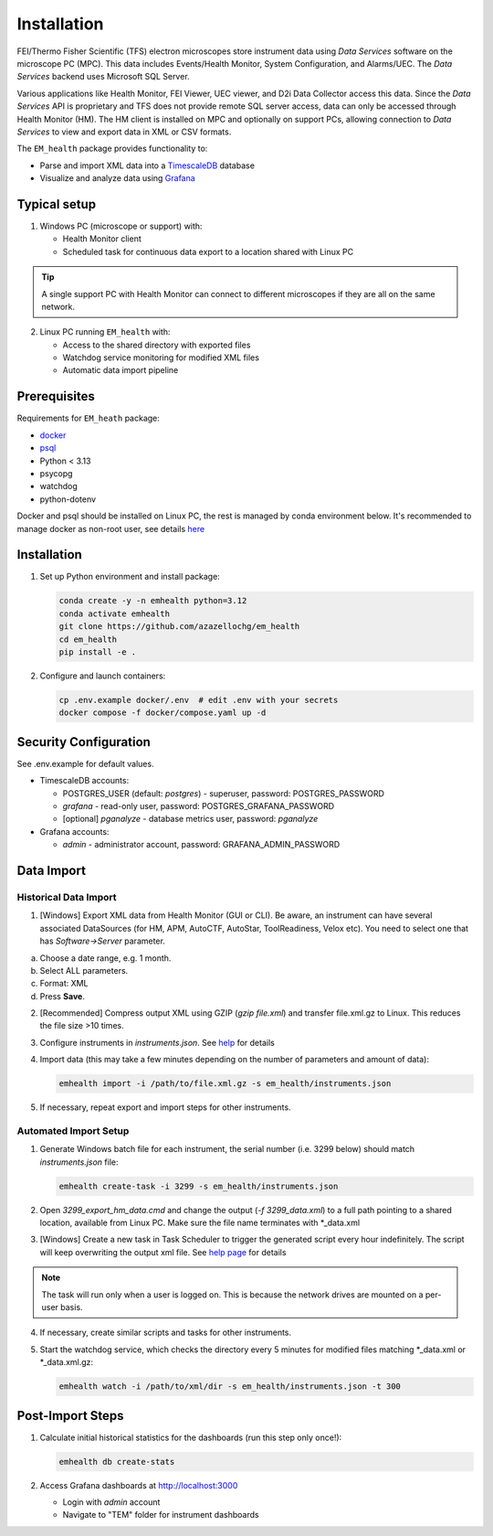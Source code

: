 Installation
------------

FEI/Thermo Fisher Scientific (TFS) electron microscopes store instrument data using `Data Services` software
on the microscope PC (MPC). This data includes Events/Health Monitor, System Configuration, and Alarms/UEC. 
The `Data Services` backend uses Microsoft SQL Server.

Various applications like Health Monitor, FEI Viewer, UEC viewer, and D2i Data Collector access this data. Since the
`Data Services` API is proprietary and TFS does not provide remote SQL server access, data can only be accessed
through Health Monitor (HM). The HM client is installed on MPC and optionally on support PCs, allowing connection to
`Data Services` to view and export data in XML or CSV formats.

The ``EM_health`` package provides functionality to:

- Parse and import XML data into a `TimescaleDB <https://docs.tigerdata.com/#TimescaleDB>`_ database
- Visualize and analyze data using `Grafana <https://grafana.com/grafana/>`_

Typical setup
^^^^^^^^^^^^^

1. Windows PC (microscope or support) with:

   - Health Monitor client
   - Scheduled task for continuous data export to a location shared with Linux PC

.. tip:: A single support PC with Health Monitor can connect to different microscopes if they are all on the same network.
   
2. Linux PC running ``EM_health`` with:

   - Access to the shared directory with exported files
   - Watchdog service monitoring for modified XML files
   - Automatic data import pipeline

Prerequisites
^^^^^^^^^^^^^

Requirements for ``EM_heath`` package:

- `docker <https://docs.docker.com/compose/install/>`_
- `psql <https://www.timescale.com/blog/how-to-install-psql-on-mac-ubuntu-debian-windows>`_
- Python < 3.13
- psycopg
- watchdog
- python-dotenv

Docker and psql should be installed on Linux PC, the rest is managed by conda environment below. It's recommended to
manage docker as non-root user, see details `here <https://docs.docker.com/engine/install/linux-postinstall/>`_

Installation
^^^^^^^^^^^^

1. Set up Python environment and install package:

   .. code-block::

       conda create -y -n emhealth python=3.12
       conda activate emhealth
       git clone https://github.com/azazellochg/em_health
       cd em_health
       pip install -e .

2. Configure and launch containers:

   .. code-block::

       cp .env.example docker/.env  # edit .env with your secrets
       docker compose -f docker/compose.yaml up -d

Security Configuration
^^^^^^^^^^^^^^^^^^^^^^

See .env.example for default values.

- TimescaleDB accounts:

  - POSTGRES_USER (default: *postgres*) - superuser, password: POSTGRES_PASSWORD
  - *grafana* - read-only user, password: POSTGRES_GRAFANA_PASSWORD
  - [optional] *pganalyze* - database metrics user, password: *pganalyze*

- Grafana accounts:

  - *admin* - administrator account, password: GRAFANA_ADMIN_PASSWORD

Data Import
^^^^^^^^^^^

Historical Data Import
~~~~~~~~~~~~~~~~~~~~~~

1. [Windows] Export XML data from Health Monitor (GUI or CLI). Be aware, an instrument can have several associated DataSources (for HM, APM, AutoCTF, AutoStar, ToolReadiness, Velox etc). You need to select one that has `Software->Server` parameter.

a. Choose a date range, e.g. 1 month.
b. Select ALL parameters.
c. Format: XML
d. Press **Save**.

.. image:: /_static/HM_export.png

2. [Recommended] Compress output XML using GZIP (`gzip file.xml`) and transfer file.xml.gz to Linux. This reduces the file size >10 times.
3. Configure instruments in `instruments.json`. See `help <settings.html>`_ for details
4. Import data (this may take a few minutes depending on the number of parameters and amount of data):

   .. code-block::

       emhealth import -i /path/to/file.xml.gz -s em_health/instruments.json

5. If necessary, repeat export and import steps for other instruments.

Automated Import Setup
~~~~~~~~~~~~~~~~~~~~~~

1. Generate Windows batch file for each instrument, the serial number (i.e. 3299 below) should match `instruments.json` file:

   .. code-block::

       emhealth create-task -i 3299 -s em_health/instruments.json

2. Open `3299_export_hm_data.cmd` and change the output (`-f 3299_data.xml`) to a full path pointing to a shared location, available from Linux PC. Make sure the file name terminates with \*_data.xml
3. [Windows] Create a new task in Task Scheduler to trigger the generated script every hour indefinitely. The script will keep overwriting the output xml file. See `help page <task.html>`_ for details

.. note:: The task will run only when a user is logged on. This is because the network drives are mounted on a per-user basis.

4. If necessary, create similar scripts and tasks for other instruments.
5. Start the watchdog service, which checks the directory every 5 minutes for modified files matching \*_data.xml or \*_data.xml.gz:

   .. code-block::

       emhealth watch -i /path/to/xml/dir -s em_health/instruments.json -t 300

Post-Import Steps
^^^^^^^^^^^^^^^^^

1. Calculate initial historical statistics for the dashboards (run this step only once!):

   .. code-block::

       emhealth db create-stats

2. Access Grafana dashboards at http://localhost:3000

   - Login with *admin* account
   - Navigate to "TEM" folder for instrument dashboards
